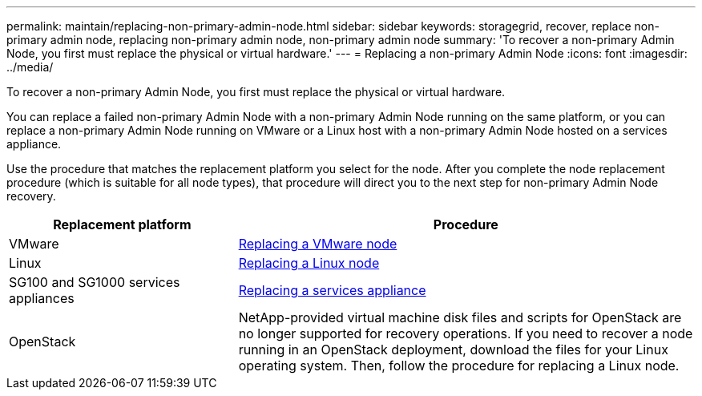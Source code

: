 ---
permalink: maintain/replacing-non-primary-admin-node.html
sidebar: sidebar
keywords: storagegrid, recover, replace non-primary admin node, replacing non-primary admin node, non-primary admin node
summary: 'To recover a non-primary Admin Node, you first must replace the physical or virtual hardware.'
---
= Replacing a non-primary Admin Node
:icons: font
:imagesdir: ../media/

[.lead]
To recover a non-primary Admin Node, you first must replace the physical or virtual hardware.

You can replace a failed non-primary Admin Node with a non-primary Admin Node running on the same platform, or you can replace a non-primary Admin Node running on VMware or a Linux host with a non-primary Admin Node hosted on a services appliance.

Use the procedure that matches the replacement platform you select for the node. After you complete the node replacement procedure (which is suitable for all node types), that procedure will direct you to the next step for non-primary Admin Node recovery.

[cols="1a,2a" options="header"]
|===
| Replacement platform| Procedure
|VMware
|xref:all-node-types-replacing-vmware-node.adoc[Replacing a VMware node]

|Linux
|xref:all-node-types-replacing-linux-node.adoc[Replacing a Linux node]

|SG100 and SG1000 services appliances
|xref:replacing-failed-node-with-services-appliance.adoc[Replacing a services appliance]

|OpenStack
|NetApp-provided virtual machine disk files and scripts for OpenStack are no longer supported for recovery operations. If you need to recover a node running in an OpenStack deployment, download the files for your Linux operating system. Then, follow the procedure for replacing a Linux node.
|===
